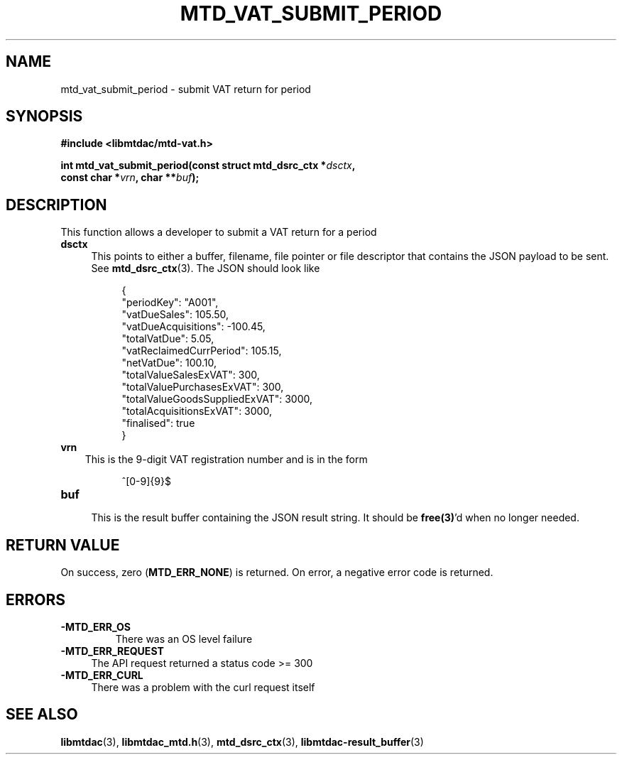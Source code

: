 .TH MTD_VAT_SUBMIT_PERIOD 3 "September 24, 2020" "" "libmtdac"

.SH NAME

mtd_vat_submit_period \- submit VAT return for period

.SH SYNOPSIS

.B #include <libmtdac/mtd-vat.h>
.PP
.nf
.BI "int mtd_vat_submit_period(const struct mtd_dsrc_ctx *" dsctx ",
.BI "                          const char *" vrn ", char **" buf );
.ni

.SH DESCRIPTION

This function allows a developer to submit a VAT return for a period

.TP 4
.B dsctx
This points to either a buffer, filename, file pointer or file descriptor that
contains the JSON payload to be sent. See
.BR mtd_dsrc_ctx (3).
The JSON should look like
.PP
.RS 8
.EX
{
    "periodKey": "A001",
    "vatDueSales": 105.50,
    "vatDueAcquisitions": -100.45,
    "totalVatDue": 5.05,
    "vatReclaimedCurrPeriod": 105.15,
    "netVatDue": 100.10,
    "totalValueSalesExVAT": 300,
    "totalValuePurchasesExVAT": 300,
    "totalValueGoodsSuppliedExVAT": 3000,
    "totalAcquisitionsExVAT": 3000,
    "finalised": true
}
.EE
.RE

.TP 3
.B vrn
This is the 9-digit VAT registration number and is in the form
.PP
.RS 8
^[0-9]{9}$
.RE

.TP
.B buf
.RS 4
This is the result buffer containing the JSON result string. It should be
\fBfree(3)\fP'd when no longer needed.
.RE

.SH RETURN VALUE

On success, zero (\fBMTD_ERR_NONE\fP) is returned. On error, a negative error
code is returned.

.SH ERRORS

.TP
.B -MTD_ERR_OS
There was an OS level failure

.TP 4
.B -MTD_ERR_REQUEST
The API request returned a status code >= 300

.TP
.B -MTD_ERR_CURL
There was a problem with the curl request itself

.SH SEE ALSO

.BR libmtdac (3),
.BR libmtdac_mtd.h (3),
.BR mtd_dsrc_ctx (3),
.BR libmtdac-result_buffer (3)
